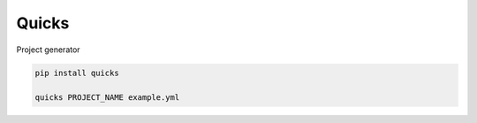 
Quicks
======

Project generator

.. code-block::

   pip install quicks

   quicks PROJECT_NAME example.yml
